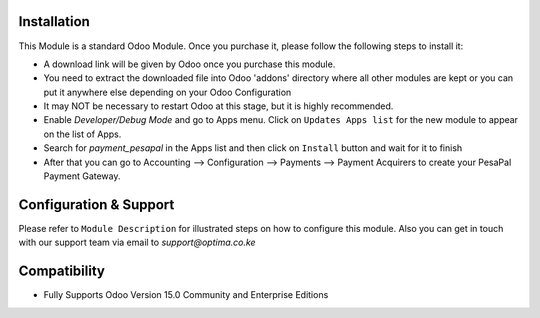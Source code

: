 

Installation
------------

This Module is a standard Odoo Module. Once you purchase it, please follow the following steps to install it:

- A download link will be given by Odoo once you purchase this module.

- You need to extract the downloaded file into Odoo 'addons' directory where all other modules are kept or you can put it anywhere else depending on your Odoo Configuration

- It may NOT be necessary to restart Odoo at this stage, but it is highly recommended.

- Enable `Developer/Debug Mode` and go to Apps menu. Click on ``Updates Apps list`` for the new module to appear on the list of Apps. 

- Search for `payment_pesapal` in the Apps list and then  click on ``Install`` button and wait for it to finish

- After that you can go to Accounting --> Configuration --> Payments --> Payment Acquirers to create your PesaPal Payment Gateway.


Configuration & Support
-----------------------
Please refer to ``Module Description`` for illustrated steps on how to configure this module. Also you can get in touch with our support team via email to `support@optima.co.ke`



Compatibility
------------

- Fully Supports Odoo Version 15.0 Community and Enterprise Editions


